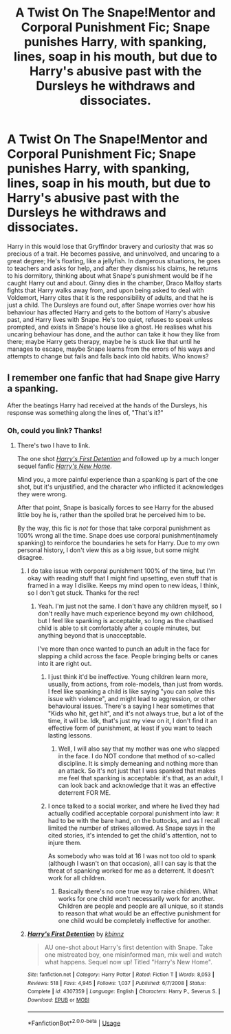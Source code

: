 #+TITLE: A Twist On The Snape!Mentor and Corporal Punishment Fic; Snape punishes Harry, with spanking, lines, soap in his mouth, but due to Harry's abusive past with the Dursleys he withdraws and dissociates.

* A Twist On The Snape!Mentor and Corporal Punishment Fic; Snape punishes Harry, with spanking, lines, soap in his mouth, but due to Harry's abusive past with the Dursleys he withdraws and dissociates.
:PROPERTIES:
:Author: Simple_Sympathy
:Score: 2
:DateUnix: 1592461312.0
:DateShort: 2020-Jun-18
:FlairText: Prompt
:END:
Harry in this would lose that Gryffindor bravery and curiosity that was so precious of a trait. He becomes passive, and uninvolved, and uncaring to a great degree; He's floating, like a jellyfish. In dangerous situations, he goes to teachers and asks for help, and after they dismiss his claims, he returns to his dormitory, thinking about what Snape's punishment would be if he caught Harry out and about. Ginny dies in the chamber, Draco Malfoy starts fights that Harry walks away from, and upon being asked to deal with Voldemort, Harry cites that it is the responsibility of adults, and that he is just a child. The Dursleys are found out, after Snape worries over how his behaviour has affected Harry and gets to the bottom of Harry's abusive past, and Harry lives with Snape. He's too quiet, refuses to speak unless prompted, and exists in Snape's house like a ghost. He realises what his uncaring behaviour has done, and the author can take it how they like from there; maybe Harry gets therapy, maybe he is stuck like that until he manages to escape, maybe Snape learns from the errors of his ways and attempts to change but fails and falls back into old habits. Who knows?


** I remember one fanfic that had Snape give Harry a spanking.

After the beatings Harry had received at the hands of the Dursleys, his response was something along the lines of, "That's it?"
:PROPERTIES:
:Author: Vercalos
:Score: 2
:DateUnix: 1592463018.0
:DateShort: 2020-Jun-18
:END:

*** Oh, could you link? Thanks!
:PROPERTIES:
:Author: Simple_Sympathy
:Score: 1
:DateUnix: 1592463191.0
:DateShort: 2020-Jun-18
:END:

**** There's two I have to link.

The one shot [[https://www.fanfiction.net/s/4307359/1/Harry-s-First-Detention][/Harry's First Detention/]] and followed up by a much longer sequel fanfic [[https://www.fanfiction.net/s/4437151/1/Harry-s-New-Home][/Harry's New Home/]].

Mind you, a more painful experience than a spanking is part of the one shot, but it's unjustified, and the character who inflicted it acknowledges they were wrong.

After that point, Snape is basically forces to see Harry for the abused little boy he is, rather than the spoiled brat he perceived him to be.

By the way, this fic is /not/ for those that take corporal punishment as 100% wrong all the time. Snape does use corporal punishment(namely spanking) to reinforce the boundaries he sets for Harry. Due to my own personal history, I don't view this as a big issue, but some might disagree.
:PROPERTIES:
:Author: Vercalos
:Score: 1
:DateUnix: 1592465502.0
:DateShort: 2020-Jun-18
:END:

***** I do take issue with corporal punishment 100% of the time, but I'm okay with reading stuff that I might find upsetting, even stuff that is framed in a way I dislike. Keeps my mind open to new ideas, I think, so I don't get stuck. Thanks for the rec!
:PROPERTIES:
:Author: Simple_Sympathy
:Score: 2
:DateUnix: 1592471442.0
:DateShort: 2020-Jun-18
:END:

****** Yeah. I'm just not the same. I don't have any children myself, so I don't really have much experience beyond my own childhood, but I feel like spanking is acceptable, so long as the chastised child is able to sit comfortably after a couple minutes, but anything beyond that is unacceptable.

I've more than once wanted to punch an adult in the face for slapping a child across the face. People bringing belts or canes into it are right out.
:PROPERTIES:
:Author: Vercalos
:Score: 1
:DateUnix: 1592472060.0
:DateShort: 2020-Jun-18
:END:

******* I just think it'd be ineffective. Young children learn more, usually, from actions, from role-models, than just from words. I feel like spanking a child is like saying "you can solve this issue with violence", and might lead to aggression, or other behavioural issues. There's a saying I hear sometimes that "Kids who hit, get hit", and it's not always true, but a lot of the time, it will be. Idk, that's just my view on it, I don't find it an effective form of punishment, at least if you want to teach lasting lessons.
:PROPERTIES:
:Author: Simple_Sympathy
:Score: 2
:DateUnix: 1592473230.0
:DateShort: 2020-Jun-18
:END:

******** Well, I will also say that my mother was one who slapped in the face. I do NOT condone that method of so-called discipline. It is simply demeaning and nothing more than an attack. So it's not just that I was spanked that makes me feel that spanking is acceptable: it's that, as an adult, I can look back and acknowledge that it was an effective deterrent FOR ME.
:PROPERTIES:
:Author: JennaSayquah
:Score: 1
:DateUnix: 1592595590.0
:DateShort: 2020-Jun-20
:END:


******* I once talked to a social worker, and where he lived they had actually codified acceptable corporal punishment into law: it had to be with the bare hand, on the buttocks, and as I recall limited the number of strikes allowed. As Snape says in the cited stories, it's intended to get the child's attention, not to injure them.

As somebody who was told at 16 I was not too old to spank (although I wasn't on that occasion), all I can say is that the threat of spanking worked for me as a deterrent. It doesn't work for all children.
:PROPERTIES:
:Author: JennaSayquah
:Score: 1
:DateUnix: 1592518238.0
:DateShort: 2020-Jun-19
:END:

******** Basically there's no one true way to raise children. What works for one child won't necessarily work for another. Children are people and people are all unique, so it stands to reason that what would be an effective punishment for one child would be completely ineffective for another.
:PROPERTIES:
:Author: Vercalos
:Score: 1
:DateUnix: 1592519036.0
:DateShort: 2020-Jun-19
:END:


***** [[https://www.fanfiction.net/s/4307359/1/][*/Harry's First Detention/*]] by [[https://www.fanfiction.net/u/1577900/kbinnz][/kbinnz/]]

#+begin_quote
  AU one-shot about Harry's first detention with Snape. Take one mistreated boy, one misinformed man, mix well and watch what happens. Sequel now up! Titled "Harry's New Home".
#+end_quote

^{/Site/:} ^{fanfiction.net} ^{*|*} ^{/Category/:} ^{Harry} ^{Potter} ^{*|*} ^{/Rated/:} ^{Fiction} ^{T} ^{*|*} ^{/Words/:} ^{8,053} ^{*|*} ^{/Reviews/:} ^{518} ^{*|*} ^{/Favs/:} ^{4,945} ^{*|*} ^{/Follows/:} ^{1,037} ^{*|*} ^{/Published/:} ^{6/7/2008} ^{*|*} ^{/Status/:} ^{Complete} ^{*|*} ^{/id/:} ^{4307359} ^{*|*} ^{/Language/:} ^{English} ^{*|*} ^{/Characters/:} ^{Harry} ^{P.,} ^{Severus} ^{S.} ^{*|*} ^{/Download/:} ^{[[http://www.ff2ebook.com/old/ffn-bot/index.php?id=4307359&source=ff&filetype=epub][EPUB]]} ^{or} ^{[[http://www.ff2ebook.com/old/ffn-bot/index.php?id=4307359&source=ff&filetype=mobi][MOBI]]}

--------------

*FanfictionBot*^{2.0.0-beta} | [[https://github.com/tusing/reddit-ffn-bot/wiki/Usage][Usage]]
:PROPERTIES:
:Author: FanfictionBot
:Score: 1
:DateUnix: 1592465584.0
:DateShort: 2020-Jun-18
:END:
